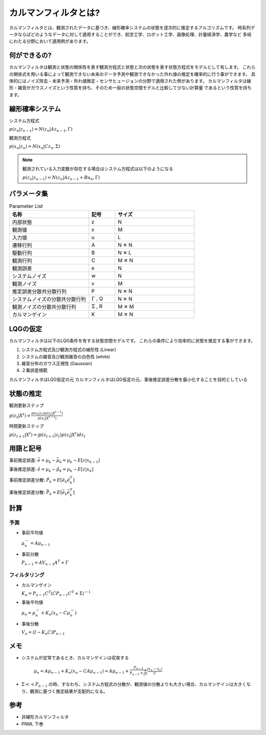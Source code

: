 カルマンフィルタとは?
================================

カルマンフィルタとは、観測されたデータに基づき、線形確率システムの状態を逐次的に推定するアルゴリズムです。
時系列データならばどのようなデータに対して適用することができ、航空工学、ロボット工学、画像処理、計量経済学、農学など
多岐にわたる分野において適用例があります。

何ができるの?
---------------

カルマンフィルタは観測と状態の関係性を表す観測方程式と状態と次の状態を表す状態方程式をモデルとして有します。
これらの関係式を用いる事によって観測できない未来のデータ予測や観測できなかった外れ値の推定を確率的に行う事ができます。
具体的にはノイズ除去・未来予測・外れ値推定・センサヒュージョンの分野で適用された例があります。
カルマンフィルタは線形・雑音がガウスノイズという性質を持ち、そのため一般の状態空間モデルと比較して少ない計算量
であるという性質を持ちます。

線形確率システム
------------------
システム方程式

:math:`p(z_{n}|z_{n-1})=N(z_{n}|Az_{n-1},\Gamma)`

観測方程式

:math:`p(x_{n}|z_{n})=N(x_{n}|Cz_{n},\Sigma)`

.. note::

  観測されている入力変数が存在する場合はシステム方程式は以下のようになる

  :math:`p(z_{n}|z_{n-1})=N(z_{n}|Az_{n-1} + Bu_{n},\Gamma)`


パラメータ集
--------------

.. list-table:: Parameter List
    :widths: 30 10 30
    :header-rows: 1

    * - 名称
      - 記号
      - サイズ
    * - 内部状態
      - z
      - N
    * - 観測値
      - x
      - M
    * - 入力値
      - u
      - L
    * - 遷移行列
      - A
      - N ✕ N
    * - 駆動行列
      - B
      - N ✕ L
    * - 観測行列
      - C
      - M ✕ N
    * - 観測誤差
      - e
      - N
    * - システムノイズ
      - w
      - N
    * - 観測ノイズ
      - v
      - M
    * - 推定誤差分散共分散行列
      - P
      - N ✕ N
    * - システムノイズの分散共分散行列
      - :math:`\Gamma` , Q
      - N ✕ N
    * - 観測ノイズの分散共分散行列
      - :math:`\Sigma` , R
      - M ✕ M
    * - カルマンゲイン
      - K
      - M ✕ N



LQGの仮定
--------------
カルマンフィルタは以下のLQG条件を有する状態空間モデルです。
これらの条件により効率的に状態を推定する事ができます。

1. システム方程式及び観測方程式の線形性 (Linear)
2. システムの雑音及び観測雑音の白色性 (white)
3. 雑音分布のガウス正規性 (Gaussian)
4. ２乗誤差規範

カルマンフィルタはLQG仮定の元
カルマンフィルタはLQG仮定の元、事後推定誤差分散を最小化することを目的としている


状態の推定
------------

観測更新ステップ

:math:`p(z_{t}|X^{t})=\frac{p(x_{t}|z_{t})p(z_{t}|X^{t-1})}{p(x_{t}|X^{t-1})}`

時間更新ステップ

:math:`p(z_{t+1}|X^{t})=\int p(z_{t+1}|z_{t})p(z_{t}|X^{t}) dz_{t}`

用語と記号
----------

事前推定誤差: :math:`\bar{e} = \mu_{k} - \bar{\mu}_{k} = \mu_{k} - E[z|x_{k-1}]`

事後推定誤差: :math:`\hat{e} = \mu_{k} - \hat{\mu}_{k} = \mu_{k} - E[z|x_{k}]`

事前推定誤差分散: :math:`\hat{P_{k}} = E[\hat{e}_{k} \hat{e}_{k}^{T}]`

事後推定誤差分散: :math:`\bar{P_{k}} = E[\bar{e_{k}} \bar{e_{k}^{T}}]`

計算
------

予測
^^^^^^^^^^^^^^

* 事前平均値

  :math:`\mu_{n}^{-} = A \mu_{n-1}`

* 事前分散

  :math:`P_{n-1}=A V_{n-1} A^{T} + \Gamma`

フィルタリング
^^^^^^^^^^^^^^^^^^^

* カルマンゲイン

  :math:`K_{n}=P_{n-1}C^{T}(CP_{n-1}C^{T}+\Sigma)^{-1}`

* 事後平均値

  :math:`\mu_{n}=\mu_{n}^{-} +K_{n}(x_{n}-C \mu_{n}^{-})`

* 事後分散

  :math:`V_{n}=(I-K_{n}C)P_{n-1}`


メモ
-----

* システムが定常であるとき、カルマンゲインは収束する

    :math:`\mu_{n}=A\mu_{n-1}+K_{n}(x_{n}-CA\mu_{n-1})= A\mu_{n-1}+\frac{P_{n-1}}{P_{n-1}+\frac{\Sigma}{C^2}}\frac{(x_{n}-\hat{x}_{n})}{C}`

* :math:`\Sigma << P_{n-1}` の時、すなわち、システム方程式の分散が、観測値の分散よりも大きい場合、カルマンゲインは大きくなり、観測に基づく推定結果が支配的になる。



参考
-------
* 非線形カルマンフィルタ
* PRML 下巻
